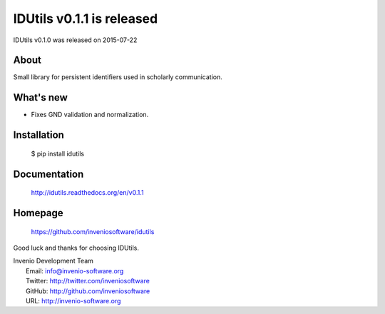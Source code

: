 ===================================
 IDUtils v0.1.1 is released
===================================

IDUtils v0.1.0 was released on 2015-07-22

About
-----

Small library for persistent identifiers used in scholarly communication.

What's new
----------

-  Fixes GND validation and normalization.

Installation
------------

   $ pip install idutils

Documentation
-------------

   http://idutils.readthedocs.org/en/v0.1.1

Homepage
--------

   https://github.com/inveniosoftware/idutils

Good luck and thanks for choosing IDUtils.

| Invenio Development Team
|   Email: info@invenio-software.org
|   Twitter: http://twitter.com/inveniosoftware
|   GitHub: http://github.com/inveniosoftware
|   URL: http://invenio-software.org
